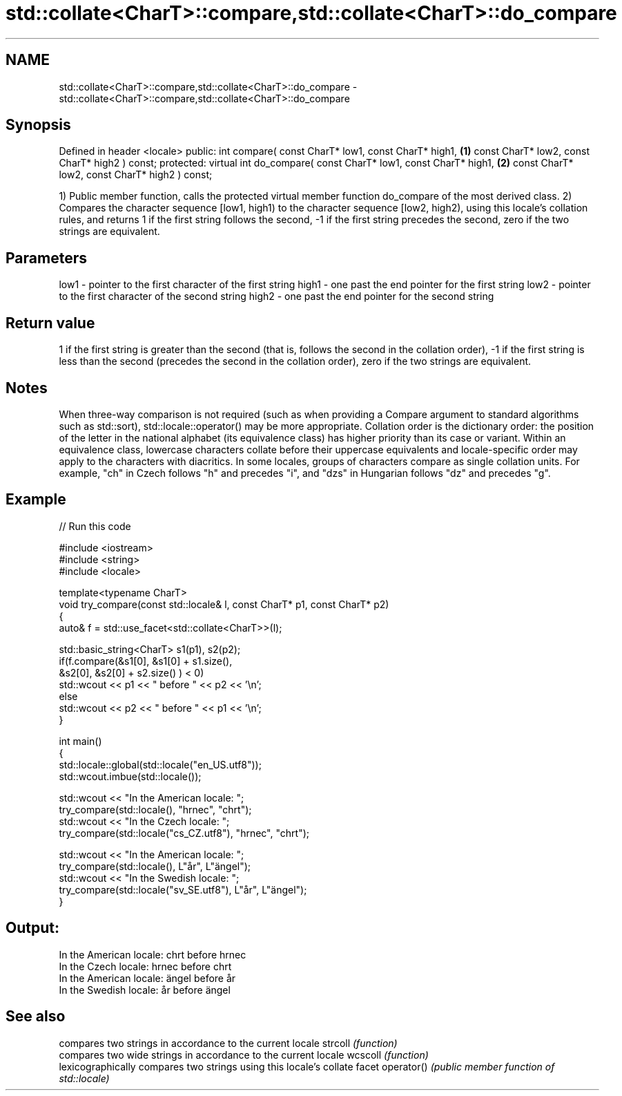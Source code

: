 .TH std::collate<CharT>::compare,std::collate<CharT>::do_compare 3 "2020.03.24" "http://cppreference.com" "C++ Standard Libary"
.SH NAME
std::collate<CharT>::compare,std::collate<CharT>::do_compare \- std::collate<CharT>::compare,std::collate<CharT>::do_compare

.SH Synopsis

Defined in header <locale>
public:
int compare( const CharT* low1, const CharT* high1,            \fB(1)\fP
const CharT* low2, const CharT* high2 ) const;
protected:
virtual int do_compare( const CharT* low1, const CharT* high1, \fB(2)\fP
const CharT* low2, const CharT* high2 ) const;

1) Public member function, calls the protected virtual member function do_compare of the most derived class.
2) Compares the character sequence [low1, high1) to the character sequence [low2, high2), using this locale's collation rules, and returns 1 if the first string follows the second, -1 if the first string precedes the second, zero if the two strings are equivalent.

.SH Parameters


low1  - pointer to the first character of the first string
high1 - one past the end pointer for the first string
low2  - pointer to the first character of the second string
high2 - one past the end pointer for the second string


.SH Return value

1 if the first string is greater than the second (that is, follows the second in the collation order), -1 if the first string is less than the second (precedes the second in the collation order), zero if the two strings are equivalent.

.SH Notes

When three-way comparison is not required (such as when providing a Compare argument to standard algorithms such as std::sort), std::locale::operator() may be more appropriate.
Collation order is the dictionary order: the position of the letter in the national alphabet (its equivalence class) has higher priority than its case or variant. Within an equivalence class, lowercase characters collate before their uppercase equivalents and locale-specific order may apply to the characters with diacritics. In some locales, groups of characters compare as single collation units. For example, "ch" in Czech follows "h" and precedes "i", and "dzs" in Hungarian follows "dz" and precedes "g".

.SH Example


// Run this code

  #include <iostream>
  #include <string>
  #include <locale>

  template<typename CharT>
  void try_compare(const std::locale& l, const CharT* p1, const CharT* p2)
  {
      auto& f = std::use_facet<std::collate<CharT>>(l);

      std::basic_string<CharT> s1(p1), s2(p2);
      if(f.compare(&s1[0], &s1[0] + s1.size(),
                   &s2[0], &s2[0] + s2.size() ) < 0)
           std::wcout << p1 << " before " << p2 << '\\n';
      else
           std::wcout << p2 << " before " << p1 << '\\n';
  }

  int main()
  {
      std::locale::global(std::locale("en_US.utf8"));
      std::wcout.imbue(std::locale());

      std::wcout << "In the American locale: ";
      try_compare(std::locale(), "hrnec", "chrt");
      std::wcout << "In the Czech locale: ";
      try_compare(std::locale("cs_CZ.utf8"), "hrnec", "chrt");

      std::wcout << "In the American locale: ";
      try_compare(std::locale(), L"år", L"ängel");
      std::wcout << "In the Swedish locale: ";
      try_compare(std::locale("sv_SE.utf8"), L"år", L"ängel");
  }

.SH Output:

  In the American locale: chrt before hrnec
  In the Czech locale: hrnec before chrt
  In the American locale: ängel before år
  In the Swedish locale: år before ängel


.SH See also


           compares two strings in accordance to the current locale
strcoll    \fI(function)\fP
           compares two wide strings in accordance to the current locale
wcscoll    \fI(function)\fP
           lexicographically compares two strings using this locale's collate facet
operator() \fI(public member function of std::locale)\fP




